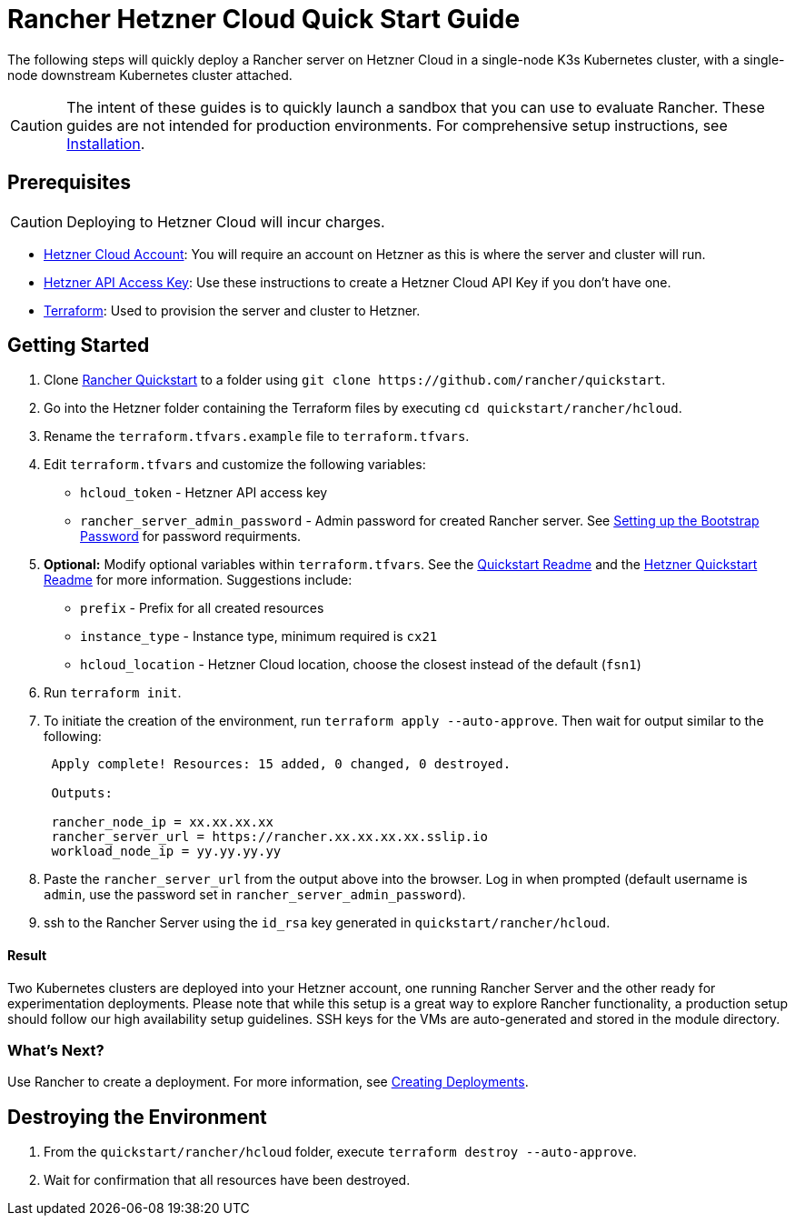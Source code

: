 = Rancher Hetzner Cloud Quick Start Guide
:description: Read this step by step Rancher Hetzner Cloud guide to quickly deploy a Rancher server with a single-node downstream Kubernetes cluster attached.

The following steps will quickly deploy a Rancher server on Hetzner Cloud in a single-node K3s Kubernetes cluster, with a single-node downstream Kubernetes cluster attached.

[CAUTION]
====

The intent of these guides is to quickly launch a sandbox that you can use to evaluate Rancher. These guides are not intended for production environments. For comprehensive setup instructions, see xref:../../installation-and-upgrade/installation-and-upgrade.adoc[Installation].
====


== Prerequisites

[CAUTION]
====

Deploying to Hetzner Cloud will incur charges.
====


* https://www.hetzner.com[Hetzner Cloud Account]: You will require an account on Hetzner as this is where the server and cluster will run.
* https://docs.hetzner.cloud/#getting-started[Hetzner API Access Key]: Use these instructions to create a Hetzner Cloud API Key if you don't have one.
* https://www.terraform.io/downloads.html[Terraform]: Used to provision the server and cluster to Hetzner.

== Getting Started

. Clone https://github.com/rancher/quickstart[Rancher Quickstart] to a folder using `+git clone https://github.com/rancher/quickstart+`.
. Go into the Hetzner folder containing the Terraform files by executing `cd quickstart/rancher/hcloud`.
. Rename the `terraform.tfvars.example` file to `terraform.tfvars`.
. Edit `terraform.tfvars` and customize the following variables:
 ** `hcloud_token` - Hetzner API access key
 ** `rancher_server_admin_password` - Admin password for created Rancher server. See link:../../installation-and-upgrade/resources/bootstrap-password.adoc#password-requirements[Setting up the Bootstrap Password] for password requirments.
. *Optional:* Modify optional variables within `terraform.tfvars`.
See the https://github.com/rancher/quickstart[Quickstart Readme] and the https://github.com/rancher/quickstart/tree/master/rancher/hcloud[Hetzner Quickstart Readme] for more information.
Suggestions include:
 ** `prefix` - Prefix for all created resources
 ** `instance_type` - Instance type, minimum required is `cx21`
 ** `hcloud_location` - Hetzner Cloud location, choose the closest instead of the default (`fsn1`)
. Run `terraform init`.
. To initiate the creation of the environment, run `terraform apply --auto-approve`. Then wait for output similar to the following:
+
----
 Apply complete! Resources: 15 added, 0 changed, 0 destroyed.

 Outputs:

 rancher_node_ip = xx.xx.xx.xx
 rancher_server_url = https://rancher.xx.xx.xx.xx.sslip.io
 workload_node_ip = yy.yy.yy.yy
----

. Paste the `rancher_server_url` from the output above into the browser. Log in when prompted (default username is `admin`, use the password set in `rancher_server_admin_password`).
. ssh to the Rancher Server using the `id_rsa` key generated in `quickstart/rancher/hcloud`.

[discrete]
==== Result

Two Kubernetes clusters are deployed into your Hetzner account, one running Rancher Server and the other ready for experimentation deployments. Please note that while this setup is a great way to explore Rancher functionality, a production setup should follow our high availability setup guidelines. SSH keys for the VMs are auto-generated and stored in the module directory.

=== What's Next?

Use Rancher to create a deployment. For more information, see xref:../deploy-workloads/deploy-workloads.adoc[Creating Deployments].

== Destroying the Environment

. From the `quickstart/rancher/hcloud` folder, execute `terraform destroy --auto-approve`.
. Wait for confirmation that all resources have been destroyed.
